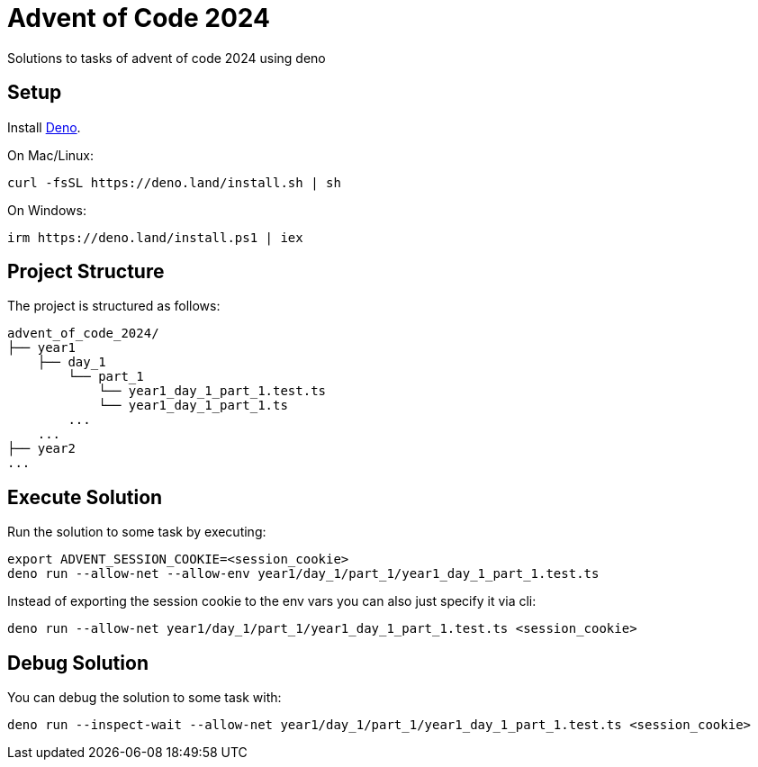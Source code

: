 = Advent of Code 2024

Solutions to tasks of advent of code 2024 using deno

== Setup

Install https://deno.com/[Deno].

On Mac/Linux:

    curl -fsSL https://deno.land/install.sh | sh

On Windows:

    irm https://deno.land/install.ps1 | iex

== Project Structure

The project is structured as follows:

    advent_of_code_2024/
    ├── year1
        ├── day_1
            └── part_1
                └── year1_day_1_part_1.test.ts
                └── year1_day_1_part_1.ts
            ...
        ...
    ├── year2
    ...

== Execute Solution

Run the solution to some task by executing:

    export ADVENT_SESSION_COOKIE=<session_cookie>
    deno run --allow-net --allow-env year1/day_1/part_1/year1_day_1_part_1.test.ts

Instead of exporting the session cookie to the env vars you can also just specify it via cli:

    deno run --allow-net year1/day_1/part_1/year1_day_1_part_1.test.ts <session_cookie>

== Debug Solution

You can debug the solution to some task with:

    deno run --inspect-wait --allow-net year1/day_1/part_1/year1_day_1_part_1.test.ts <session_cookie>
